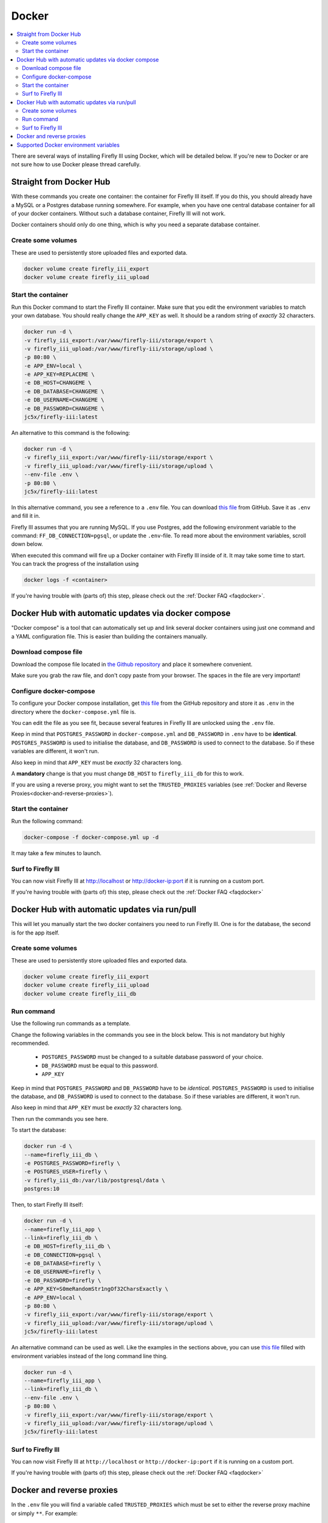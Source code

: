 .. _installdocker:

======
Docker
======

.. contents::
   :local:

There are several ways of installing Firefly III using Docker, which will be detailed below. If you're new to Docker or are not sure how to use Docker please thread carefully.

Straight from Docker Hub
------------------------
With these commands you create one container: the container for Firefly III itself. If you do this, you should already have a MySQL or a Postgres database running somewhere. For example, when you have one central database container for all of your docker containers. Without such a database container, Firefly III will not work.

Docker containers should only do one thing, which is why you need a separate database container.

Create some volumes
~~~~~~~~~~~~~~~~~~~

These are used to persistently store uploaded files and exported data.

.. code-block:: bash

   docker volume create firefly_iii_export
   docker volume create firefly_iii_upload

Start the container
~~~~~~~~~~~~~~~~~~~

Run this Docker command to start the Firefly III container. Make sure that you edit the environment variables to match your own database. You should really change the ``APP_KEY`` as well. It should be a random string of *exactly* 32 characters.

.. code-block:: bash

   docker run -d \
   -v firefly_iii_export:/var/www/firefly-iii/storage/export \
   -v firefly_iii_upload:/var/www/firefly-iii/storage/upload \ 
   -p 80:80 \
   -e APP_ENV=local \
   -e APP_KEY=REPLACEME \
   -e DB_HOST=CHANGEME \
   -e DB_DATABASE=CHANGEME \
   -e DB_USERNAME=CHANGEME \
   -e DB_PASSWORD=CHANGEME \
   jc5x/firefly-iii:latest

An alternative to this command is the following:

.. code-block:: bash
   
   docker run -d \
   -v firefly_iii_export:/var/www/firefly-iii/storage/export \
   -v firefly_iii_upload:/var/www/firefly-iii/storage/upload \
   --env-file .env \
   -p 80:80 \
   jc5x/firefly-iii:latest

In this alternative command, you see a reference to a ``.env`` file. You can download `this file <https://raw.githubusercontent.com/firefly-iii/firefly-iii/master/.env.example>`_ from GitHub. Save it as ``.env`` and fill it in. 

Firefly III assumes that you are running MySQL. If you use Postgres, add the following environment variable to the command: ``FF_DB_CONNECTION=pgsql``, or update the ``.env``-file. To read more about the environment variables, scroll down below.

When executed this command will fire up a Docker container with Firefly III inside of it. It may take some time to start. You can track the progress of the installation using

.. code-block:: bash
   
   docker logs -f <container>

If you're having trouble with (parts of) this step, please check out the :ref:`Docker FAQ <faqdocker>`.

Docker Hub with automatic updates via docker compose
----------------------------------------------------

"Docker compose" is a tool that can automatically set up and link several docker containers using just one command and a YAML configuration file. This is easier than building the containers manually.

Download compose file
~~~~~~~~~~~~~~~~~~~~~

Download the compose file located in `the Github repository <https://raw.githubusercontent.com/firefly-iii/firefly-iii/master/docker-compose.yml>`_ and place it somewhere convenient. 

Make sure you grab the raw file, and don't copy paste from your browser. The spaces in the file are very important!

Configure docker-compose 
~~~~~~~~~~~~~~~~~~~~~~~~

To configure your Docker compose installation, get `this file <https://raw.githubusercontent.com/firefly-iii/firefly-iii/master/.env.example>`_ from the GitHub repository and store it as ``.env`` in the directory where the ``docker-compose.yml`` file is. 

You can edit the file as you see fit, because several features in Firefly III are unlocked using the ``.env`` file.

Keep in mind that ``POSTGRES_PASSWORD`` in ``docker-compose.yml`` and ``DB_PASSWORD`` in ``.env`` have to be **identical**. ``POSTGRES_PASSWORD`` is used to initialise the database, and ``DB_PASSWORD`` is used to connect to the database. So if these variables are different, it won't run.

Also keep in mind that ``APP_KEY`` must be *exactly* 32 characters long.

A **mandatory** change is that you must change ``DB_HOST`` to ``firefly_iii_db`` for this to work.

If you are using a reverse proxy, you might want to set the ``TRUSTED_PROXIES`` variables (see :ref:`Docker and Reverse Proxies<docker-and-reverse-proxies>`).

Start the container
~~~~~~~~~~~~~~~~~~~

Run the following command:

.. code-block:: bash
   
   docker-compose -f docker-compose.yml up -d

It may take a few minutes to launch.


Surf to Firefly III
~~~~~~~~~~~~~~~~~~~

You can now visit Firefly III at `http://localhost <http://localhost>`_ or `http://docker-ip:port <http://docker-ip:port>`_ if it is running on a custom port.

If you're having trouble with (parts of) this step, please check out the :ref:`Docker FAQ <faqdocker>`

Docker Hub with automatic updates via run/pull
----------------------------------------------

This will let you manually start the two docker containers you need to run Firefly III. One is for the database, the second is for the app itself.

Create some volumes
~~~~~~~~~~~~~~~~~~~

These are used to persistently store uploaded files and exported data.

.. code-block:: bash

   docker volume create firefly_iii_export
   docker volume create firefly_iii_upload
   docker volume create firefly_iii_db

Run command
~~~~~~~~~~~

Use the following run commands as a template.

Change the following variables in the commands you see in the block below. This is not mandatory but highly recommended.

 * ``POSTGRES_PASSWORD`` must be changed to a suitable database password of your choice.
 * ``DB_PASSWORD`` must be equal to this password.
 * ``APP_KEY``

Keep in mind that ``POSTGRES_PASSWORD`` and ``DB_PASSWORD`` have to be *identical*. ``POSTGRES_PASSWORD`` is used to initialise the database, and ``DB_PASSWORD`` is used to connect to the database. So if these variables are different, it won't run.

Also keep in mind that ``APP_KEY`` must be *exactly* 32 characters long.

Then run the commands you see here.

To start the database:

.. code-block:: bash

   docker run -d \
   --name=firefly_iii_db \
   -e POSTGRES_PASSWORD=firefly \
   -e POSTGRES_USER=firefly \
   -v firefly_iii_db:/var/lib/postgresql/data \
   postgres:10

Then, to start Firefly III itself:

.. code-block:: bash
   
   docker run -d \
   --name=firefly_iii_app \
   --link=firefly_iii_db \
   -e DB_HOST=firefly_iii_db \
   -e DB_CONNECTION=pgsql \
   -e DB_DATABASE=firefly \
   -e DB_USERNAME=firefly \
   -e DB_PASSWORD=firefly \
   -e APP_KEY=S0meRandomStr1ngOf32CharsExactly \
   -e APP_ENV=local \
   -p 80:80 \
   -v firefly_iii_export:/var/www/firefly-iii/storage/export \
   -v firefly_iii_upload:/var/www/firefly-iii/storage/upload \
   jc5x/firefly-iii:latest

An alternative command can be used as well. Like the examples in the sections above, you can use `this file <https://raw.githubusercontent.com/firefly-iii/firefly-iii/master/.env.example>`_ filled with environment variables instead of the long command line thing.

.. code-block:: bash
   
   docker run -d \
   --name=firefly_iii_app \
   --link=firefly_iii_db \
   --env-file .env \
   -p 80:80 \
   -v firefly_iii_export:/var/www/firefly-iii/storage/export \
   -v firefly_iii_upload:/var/www/firefly-iii/storage/upload \
   jc5x/firefly-iii:latest


Surf to Firefly III
~~~~~~~~~~~~~~~~~~~

You can now visit Firefly III at ``http://localhost`` or ``http://docker-ip:port`` if it is running on a custom port.

If you're having trouble with (parts of) this step, please check out the :ref:`Docker FAQ <faqdocker>`

.. _docker-and-reverse-proxies:

Docker and reverse proxies
--------------------------

In the ``.env`` file you will find a variable called ``TRUSTED_PROXIES`` which must be set to either the reverse proxy machine or simply ``**``. For example:

.. code-block:: bash

   # ...
   TRUSTED_PROXIES=**
   # ...

On the command line, this would be:

.. code-block:: bash

   -e DB_HOST=mysql \
   -e DB_DATABASE=firefly \
   -e DB_USERNAME=firefly \
   -e APP_ENV=local \
   # ....
   -e TRUSTED_PROXIES=** \

If you wish to enable SSL as well, Firefly III (or rather Laravel) respects the HTTP header `X-Forwarded-Proto`. Add this to your vhost file:

.. code-block:: bash
   
   RequestHeader set X-Forwarded-Proto "https" 
   
If you are using Nginx add the following to your location block:

.. code-block:: bash

   proxy_set_header X-Forwarded-Proto $scheme;

If you're having trouble with (parts of) this step, please check out the :ref:`Docker FAQ <faqdocker>`


Supported Docker environment variables
--------------------------------------
There are many environment variables that you can set in Firefly III. Just check out the `example ENV file <https://raw.githubusercontent.com/firefly-iii/firefly-iii/master/.env.example>`_ that lists them all.

Each value can be used on the command line, or with the ``--env-file .env \`` argument you saw before.
